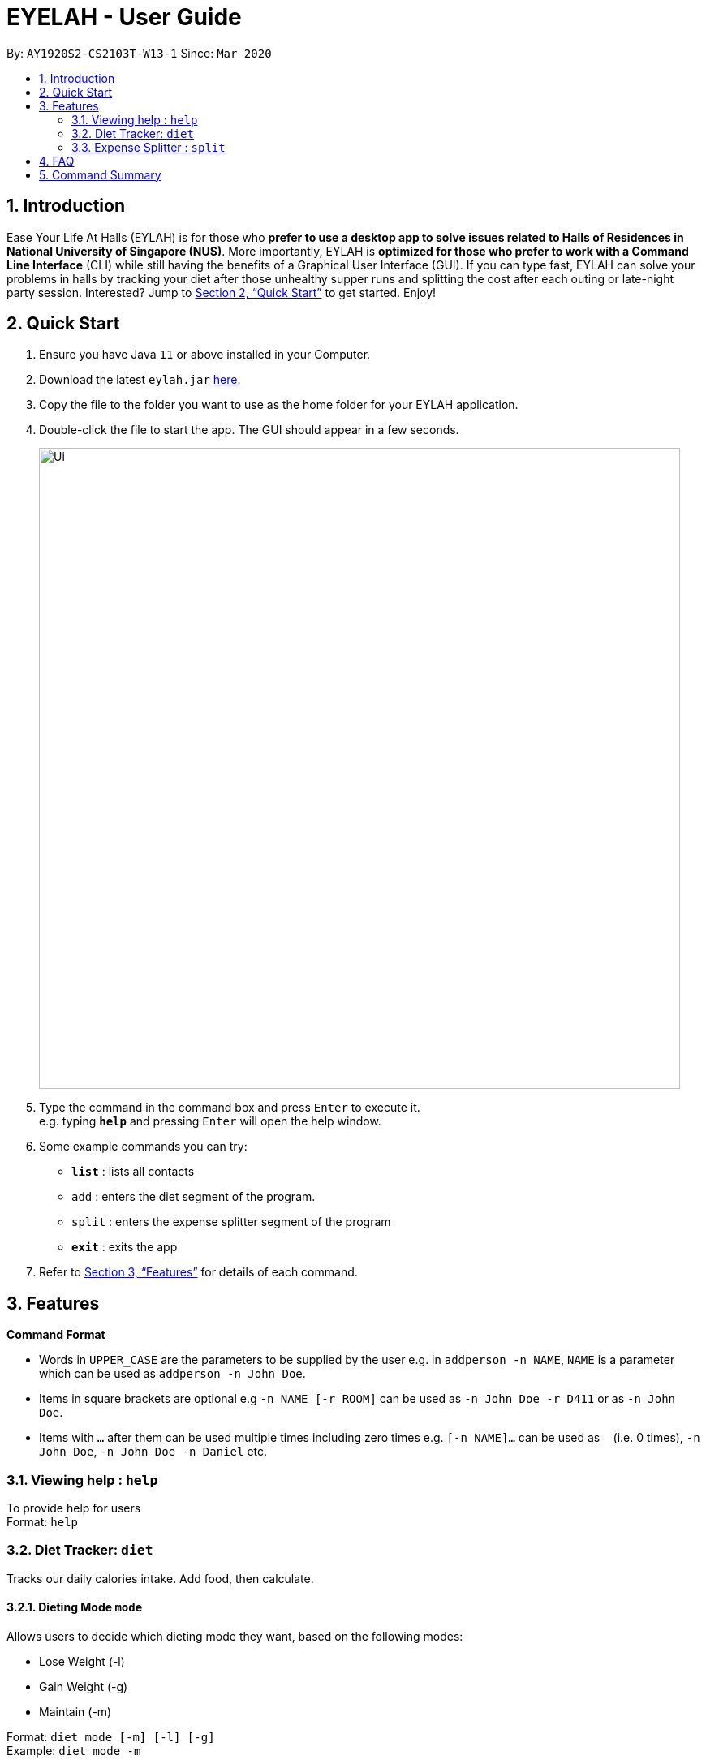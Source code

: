 = EYELAH - User Guide
:site-section: UserGuide
:toc:
:toc-title:
:toc-placement: preamble
:sectnums:
:imagesDir: images
:stylesDir: stylesheets
:xrefstyle: full
:experimental:
ifdef::env-github[]
:tip-caption: :bulb:
:note-caption: :information_source:
endif::[]
:repoURL: https://github.com/AY1920S2-CS2103T-W13-1/main

By: `AY1920S2-CS2103T-W13-1`      Since: `Mar 2020`

== Introduction

Ease Your Life At Halls (EYLAH) is for those who *prefer to use a desktop app to solve issues related to Halls of Residences in National University of Singapore (NUS)*. More importantly, EYLAH is *optimized for those who prefer to work with a Command Line Interface* (CLI) while still having the benefits of a Graphical User Interface (GUI). If you can type fast, EYLAH can solve your problems in halls by tracking your diet after those unhealthy supper runs and splitting the cost after each outing or late-night party session. Interested? Jump to <<Quick Start>> to get started. Enjoy!

== Quick Start

.  Ensure you have Java `11` or above installed in your Computer.
.  Download the latest `eylah.jar` link:{repoURL}/releases[here].
.  Copy the file to the folder you want to use as the home folder for your EYLAH application.
.  Double-click the file to start the app. The GUI should appear in a few seconds.
+
image::Ui.png[width="790"]
+
.  Type the command in the command box and press kbd:[Enter] to execute it. +
e.g. typing *`help`* and pressing kbd:[Enter] will open the help window.
.  Some example commands you can try:

* *`list`* : lists all contacts
* `add` : enters the diet segment of the program.
* `split` : enters the expense splitter segment of the program
* *`exit`* : exits the app

.  Refer to <<Features>> for details of each command.

[[Features]]
== Features

====
*Command Format*

* Words in `UPPER_CASE` are the parameters to be supplied by the user e.g. in `addperson -n NAME`, `NAME` is a parameter which can be used as `addperson -n John Doe`.
* Items in square brackets are optional e.g `-n NAME [-r ROOM]` can be used as `-n John Doe -r D411` or as `-n John Doe`.
* Items with `…`​ after them can be used multiple times including zero times e.g. `[-n NAME]...` can be used as `{nbsp}` (i.e. 0 times), `-n John Doe`, `-n John Doe -n Daniel` etc.
====

=== Viewing help : `help`
To provide help for users +
Format: `help`

=== Diet Tracker: `diet`

Tracks our daily calories intake. Add food, then calculate.

==== Dieting Mode `mode`
Allows users to decide which dieting mode they want, based on the following modes: +

* Lose Weight (-l)
* Gain Weight (-g)
* Maintain (-m)

Format: `diet mode [-m] [-l] [-g]` +
Example: `diet mode -m`

==== Store Height `height`
Allows user to input their height.

Format: `height HEIGHT` +
Example: `height 172`

NOTE: Height in centimetres (cm), rounded to nearest centimetre

==== Store Weight `weight`
Allows user to input their weight.

Format: `weight WEIGHT` +
Example: `weight 65.7`

NOTE: Weight in kilograms (kg), rounded to nearest kilogram


==== Add food `add`
Adds food to the list.

Format: `add food CALORIES` +
Example: `add Fishball Noodles 383`

==== List items `list`
List all the items in your current diet tracker. Show different data based on flags.

* List all food and data in tabular format (-l)
* Food consumed for the day (-g)
* Track calories over past number of days (-m)

NOTE: Default value of list is food consumed for the day. Default number of days for track calories is past week

Format: `list [-f] [-d] [-t [numDays]]` +
Example: `list -t 3`


=== Expense Splitter : `split`
Splitting the food cost with friends. Add person and item, then calculate.

==== Add person `person`
Add new person to the list of people involved in the splitting.

Format: +
`addperson -n NAME [-r ROOM] [-t TELEGRAM] [-p PHONE]` +
Example: +
`addperson -n john -r D411 -t @john -p 91234567`  +
`addperson -daniel`

==== Add food `addfood`
Add food and the person involved in the splitting.

Format: +
`addfood -f FOOD -c COST -n ALL` +
`addfood -f FOOD -c COST -n NAME [-n NAME]...` +
Example: +
`addfood -f pizza -c 30 -n all` +
`addfood -f pasta -c 6 -n john -n bob -n daniel`

==== Calculate cost `calculate`
Calculate the total cost for each person or display cost owed for a particular person.

Format: +
`calculate [-n NAME]. . .` +

Example: +
`calculate` +
`calculate -n john` +
`calculate -n john -alice`

==== List food(s) items  `listfood`
Display the food(s) in a list:

Format: +
`listfood` +

Example: +
`listfood`

==== List person(s) `listperson`

Display the person(s) in the list +
Format: +
`listperson` +

Example: +
`listperson`

==== Remove person(s) `removeperson`

Remove person(s) from the list of persons. +
Format: +
`removeperson -n NAME [-n NAME]...` +

Example: +
`removeperson -n john` +
`removeperson -n john -n bob`

==== Remove food(s) `removefood`

Remove food(s) from the list of foods. +
Format: +
`removefood -f FOOD [-f FOOD]...`

Example: +
`removefood -f fries` +
`removefood -f pizza -f pasta`

==== Exiting the program `exit`

Exits the program. +
Format: +
`exit`

==== Saving the data

Address book data are saved in the hard disk automatically after any command that changes the data. +
There is no need to save manually.

== FAQ

*Q*: How do I transfer my data to another Computer? +
*A*: Install the app in the other computer and overwrite the empty data file it creates with the file that contains the data of your previous Address Book folder.

== Command Summary

* *Remove food* `removefood -f FOOD` +
e.g. `removefood -f fries`
* *Help* : `help`
